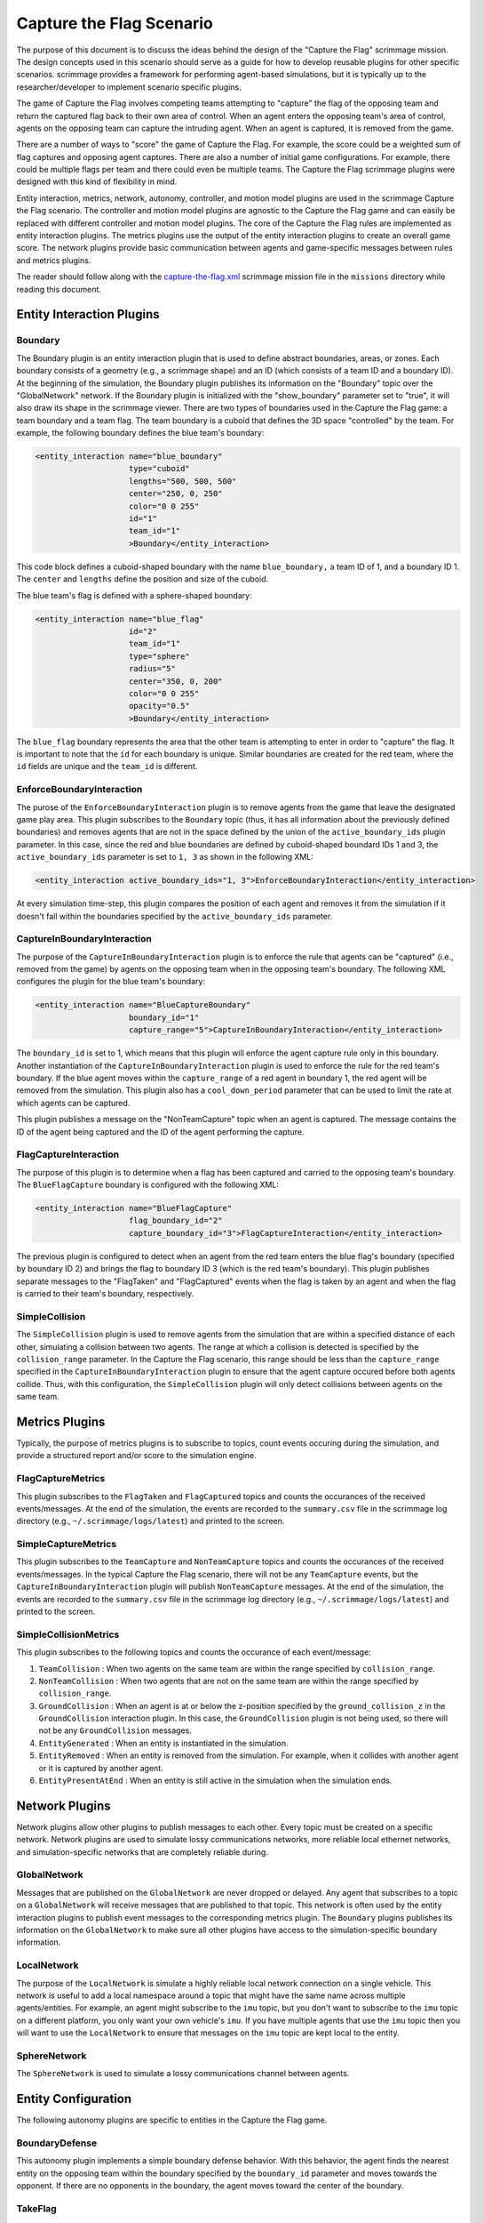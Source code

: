 =========================
Capture the Flag Scenario
=========================

The purpose of this document is to discuss the ideas behind the design of the
"Capture the Flag" scrimmage mission. The design concepts used in this scenario
should serve as a guide for how to develop reusable plugins for other specific
scenarios. scrimmage provides a framework for performing agent-based
simulations, but it is typically up to the researcher/developer to implement
scenario specific plugins.

The game of Capture the Flag involves competing teams attempting to "capture"
the flag of the opposing team and return the captured flag back to their own
area of control. When an agent enters the opposing team's area of control,
agents on the opposing team can capture the intruding agent. When an agent is
captured, it is removed from the game.

There are a number of ways to "score" the game of Capture the Flag. For
example, the score could be a weighted sum of flag captures and opposing agent
captures. There are also a number of initial game configurations. For example,
there could be multiple flags per team and there could even be multiple
teams. The Capture the Flag scrimmage plugins were designed with this kind of
flexibility in mind.

Entity interaction, metrics, network, autonomy, controller, and motion model
plugins are used in the scrimmage Capture the Flag scenario. The controller and
motion model plugins are agnostic to the Capture the Flag game and can easily
be replaced with different controller and motion model plugins. The core of the
Capture the Flag rules are implemented as entity interaction plugins. The
metrics plugins use the output of the entity interaction plugins to create an
overall game score. The network plugins provide basic communication between
agents and game-specific messages between rules and metrics plugins.

The reader should follow along with the `capture-the-flag.xml
<https://github.com/gtri/scrimmage/blob/master/missions/capture-the-flag.xml>`_
scrimmage mission file in the ``missions`` directory while reading this
document.

Entity Interaction Plugins
--------------------------

Boundary
~~~~~~~~

The Boundary plugin is an entity interaction plugin that is used to define
abstract boundaries, areas, or zones. Each boundary consists of a geometry
(e.g., a scrimmage shape) and an ID (which consists of a team ID and a boundary
ID). At the beginning of the simulation, the Boundary plugin publishes its
information on the "Boundary" topic over the "GlobalNetwork" network. If the
Boundary plugin is initialized with the "show_boundary" parameter set to
"true", it will also draw its shape in the scrimmage viewer. There are two
types of boundaries used in the Capture the Flag game: a team boundary and a
team flag. The team boundary is a cuboid that defines the 3D space "controlled"
by the team. For example, the following boundary defines the blue team's
boundary:

.. code-block:: xml

   <entity_interaction name="blue_boundary"
                       type="cuboid"
                       lengths="500, 500, 500"
                       center="250, 0, 250"
                       color="0 0 255"
                       id="1"
                       team_id="1"
                       >Boundary</entity_interaction>

This code block defines a cuboid-shaped boundary with the name
``blue_boundary,`` a team ID of 1, and a boundary ID 1. The ``center`` and
``lengths`` define the position and size of the cuboid.

The blue team's flag is defined with a sphere-shaped boundary:

.. code-block:: xml

   <entity_interaction name="blue_flag"
                       id="2"
                       team_id="1"
                       type="sphere"
                       radius="5"
                       center="350, 0, 200"
                       color="0 0 255"
                       opacity="0.5"
                       >Boundary</entity_interaction>

The ``blue_flag`` boundary represents the area that the other team is
attempting to enter in order to "capture" the flag. It is important to note
that the ``id`` for each boundary is unique. Similar boundaries are created for
the red team, where the ``id`` fields are unique and the ``team_id`` is
different.

EnforceBoundaryInteraction
~~~~~~~~~~~~~~~~~~~~~~~~~~

The purose of the ``EnforceBoundaryInteraction`` plugin is to remove agents
from the game that leave the designated game play area. This plugin subscribes
to the ``Boundary`` topic (thus, it has all information about the previously
defined boundaries) and removes agents that are not in the space defined by the
union of the ``active_boundary_ids`` plugin parameter. In this case, since the
red and blue boundaries are defined by cuboid-shaped boundard IDs 1 and 3, the
``active_boundary_ids`` parameter is set to ``1, 3`` as shown in the following
XML:

.. code-block:: xml

   <entity_interaction active_boundary_ids="1, 3">EnforceBoundaryInteraction</entity_interaction>

At every simulation time-step, this plugin compares the position of each agent
and removes it from the simulation if it doesn't fall within the boundaries
specified by the ``active_boundary_ids`` parameter.

CaptureInBoundaryInteraction
~~~~~~~~~~~~~~~~~~~~~~~~~~~~

The purpose of the ``CaptureInBoundaryInteraction`` plugin is to enforce the
rule that agents can be "captured" (i.e., removed from the game) by agents on
the opposing team when in the opposing team's boundary. The following XML
configures the plugin for the blue team's boundary:

.. code-block:: xml

   <entity_interaction name="BlueCaptureBoundary"
                       boundary_id="1"
                       capture_range="5">CaptureInBoundaryInteraction</entity_interaction>

The ``boundary_id`` is set to 1, which means that this plugin will enforce the
agent capture rule only in this boundary. Another instantiation of the
``CaptureInBoundaryInteraction`` plugin is used to enforce the rule for the red
team's boundary. If the blue agent moves within the ``capture_range`` of a red
agent in boundary 1, the red agent will be removed from the simulation. This
plugin also has a ``cool_down_period`` parameter that can be used to limit the
rate at which agents can be captured.

This plugin publishes a message on the "NonTeamCapture" topic when an agent is
captured. The message contains the ID of the agent being captured and the ID of
the agent performing the capture.


FlagCaptureInteraction
~~~~~~~~~~~~~~~~~~~~~~

The purpose of this plugin is to determine when a flag has been captured and
carried to the opposing team's boundary. The ``BlueFlagCapture`` boundary is
configured with the following XML:

.. code-block:: xml

   <entity_interaction name="BlueFlagCapture"
                       flag_boundary_id="2"
                       capture_boundary_id="3">FlagCaptureInteraction</entity_interaction>

The previous plugin is configured to detect when an agent from the red team
enters the blue flag's boundary (specified by boundary ID 2) and brings the
flag to boundary ID 3 (which is the red team's boundary). This plugin publishes
separate messages to the "FlagTaken" and "FlagCaptured" events when the flag is
taken by an agent and when the flag is carried to their team's boundary,
respectively.

SimpleCollision
~~~~~~~~~~~~~~~

The ``SimpleCollision`` plugin is used to remove agents from the simulation
that are within a specified distance of each other, simulating a collision
between two agents. The range at which a collision is detected is specified by
the ``collision_range`` parameter. In the Capture the Flag scenario, this range
should be less than the ``capture_range`` specified in the
``CaptureInBoundaryInteraction`` plugin to ensure that the agent capture
occured before both agents collide. Thus, with this configuration, the
``SimpleCollision`` plugin will only detect collisions between agents on the
same team.

Metrics Plugins
---------------

Typically, the purpose of metrics plugins is to subscribe to topics, count
events occuring during the simulation, and provide a structured report and/or
score to the simulation engine.

FlagCaptureMetrics
~~~~~~~~~~~~~~~~~~

This plugin subscribes to the ``FlagTaken`` and ``FlagCaptured`` topics and
counts the occurances of the received events/messages. At the end of the
simulation, the events are recorded to the ``summary.csv`` file in the
scrimmage log directory (e.g., ``~/.scrimmage/logs/latest``) and printed to the
screen.

SimpleCaptureMetrics
~~~~~~~~~~~~~~~~~~~~

This plugin subscribes to the ``TeamCapture`` and ``NonTeamCapture`` topics and
counts the occurances of the received events/messages. In the typical Capture
the Flag scenario, there will not be any ``TeamCapture`` events, but the
``CaptureInBoundaryInteraction`` plugin will publish ``NonTeamCapture``
messages. At the end of the simulation, the events are recorded to the
``summary.csv`` file in the scrimmage log directory (e.g.,
``~/.scrimmage/logs/latest``) and printed to the screen.

SimpleCollisionMetrics
~~~~~~~~~~~~~~~~~~~~~~

This plugin subscribes to the following topics and counts the occurance of each
event/message:

1. ``TeamCollision`` : When two agents on the same team are within the range
   specified by ``collision_range``.

2. ``NonTeamCollision`` : When two agents that are not on the same team are
   within the range specified by ``collision_range``.

3. ``GroundCollision`` : When an agent is at or below the z-position specified
   by the ``ground_collision_z`` in the ``GroundCollision`` interaction
   plugin. In this case, the ``GroundCollision`` plugin is not being used, so
   there will not be any ``GroundCollision`` messages.

4. ``EntityGenerated`` : When an entity is instantiated in the simulation.

5. ``EntityRemoved`` : When an entity is removed from the simulation. For
   example, when it collides with another agent or it is captured by another
   agent.

6. ``EntityPresentAtEnd`` : When an entity is still active in the simulation
   when the simulation ends.

Network Plugins
---------------

Network plugins allow other plugins to publish messages to each other. Every
topic must be created on a specific network. Network plugins are used to
simulate lossy communications networks, more reliable local ethernet networks,
and simulation-specific networks that are completely reliable during.

GlobalNetwork
~~~~~~~~~~~~~

Messages that are published on the ``GlobalNetwork`` are never dropped or
delayed. Any agent that subscribes to a topic on a ``GlobalNetwork`` will
receive messages that are published to that topic. This network is often used
by the entity interaction plugins to publish event messages to the
corresponding metrics plugin. The ``Boundary`` plugins publishes its
information on the ``GlobalNetwork`` to make sure all other plugins have access
to the simulation-specific boundary information.

LocalNetwork
~~~~~~~~~~~~

The purpose of the ``LocalNetwork`` is simulate a highly reliable local network
connection on a single vehicle. This network is useful to add a local namespace
around a topic that might have the same name across multiple
agents/entities. For example, an agent might subscribe to the ``imu`` topic,
but you don't want to subscribe to the ``imu`` topic on a different platform,
you only want your own vehicle's ``imu``. If you have multiple agents that use
the ``imu`` topic then you will want to use the ``LocalNetwork`` to ensure that
messages on the ``imu`` topic are kept local to the entity.

SphereNetwork
~~~~~~~~~~~~~

The ``SphereNetwork`` is used to simulate a lossy communications channel
between agents.

Entity Configuration
--------------------

The following autonomy plugins are specific to entities in the Capture the Flag
game.

BoundaryDefense
~~~~~~~~~~~~~~~

This autonomy plugin implements a simple boundary defense behavior. With this
behavior, the agent finds the nearest entity on the opposing team within the
boundary specified by the ``boundary_id`` parameter and moves towards the
opponent. If there are no opponents in the boundary, the agent moves toward the
center of the boundary.

TakeFlag
~~~~~~~~

This autonomy plugin implements a simple capture flag behavior. If the agent
doesn't have the flag, it moves towards the flag boundary specified by the
``flag_boundary_id`` parameter. Once it has the flag, it moves towards the
boundary specified by the ``capture_boundary_id`` parameter. This behavior
doesn't try to avoid team or non-team agents.
